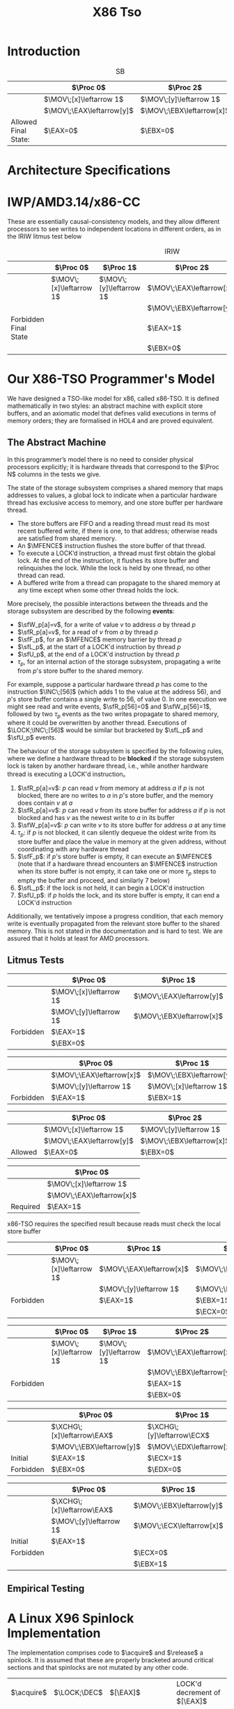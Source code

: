 #+title: X86 Tso

#+AUTHOR:
#+LATEX_HEADER: \input{/Users/wu/notes/preamble.tex}
#+EXPORT_FILE_NAME: ../../latex/papers/architecture/x86-tso.tex
#+LATEX_HEADER: \graphicspath{{../../../paper/architecture/}}
#+LATEX_HEADER: \DeclareMathOperator{\MOV}{\texttt{MOV}}
#+LATEX_HEADER: \DeclareMathOperator{\EBX}{\texttt{EBX}}
#+LATEX_HEADER: \DeclareMathOperator{\EAX}{\texttt{EAX}}
#+LATEX_HEADER: \DeclareMathOperator{\ECX}{\texttt{ECX}}
#+LATEX_HEADER: \DeclareMathOperator{\EDX}{\texttt{EDX}}
#+LATEX_HEADER: \DeclareMathOperator{\Proc}{\textsf{Proc}}
#+LATEX_HEADER: \DeclareMathOperator{\MFENCE}{\textsf{MFENCE}}
#+LATEX_HEADER: \DeclareMathOperator{\INC}{\texttt{INC}}
#+LATEX_HEADER: \DeclareMathOperator{\LOCK}{\texttt{LOCK}}
#+LATEX_HEADER: \DeclareMathOperator{\XCHG}{\texttt{XCHG}}
#+LATEX_HEADER: \DeclareMathOperator{\acquire}{\textsf{acquire}}
#+LATEX_HEADER: \DeclareMathOperator{\release}{\textsf{release}}
#+LATEX_HEADER: \DeclareMathOperator{\CMP}{\texttt{CMP}}
#+LATEX_HEADER: \DeclareMathOperator{\JMP}{\texttt{JMP}}
#+LATEX_HEADER: \DeclareMathOperator{\JNS}{\texttt{JNS}}
#+LATEX_HEADER: \DeclareMathOperator{\JLE}{\texttt{JLE}}
#+LATEX_HEADER: \DeclareMathOperator{\spin}{\textsf{spin}}
#+LATEX_HEADER: \DeclareMathOperator{\DEC}{\texttt{DEC}}
#+OPTIONS: toc:nil
#+STARTUP: shrink

* Introduction

        #+NAME: SB
        #+CAPTION: SB
        |          | \(\Proc 0\)                 | \(\Proc 2\)                            |
        |----------+-----------------------------+----------------------------------------|
        |          | \(\MOV\;[x]\leftarrow 1\)   | \(\MOV\;[y]\leftarrow 1\)              |
        |          | \(\MOV\;\EAX\leftarrow[y]\) | \(\MOV\;\EBX\leftarrow[x]\)            |
        |----------+-----------------------------+----------------------------------------|
        | Allowed Final State: | \(\EAX=0\)                  | \(\EBX=0\) |


* Architecture Specifications


* IWP/AMD3.14/x86-CC
        These are essentially causal-consistency models, and they allow different processors to see writes to
        independent locations in different orders, as in the IRIW litmus test below
        #+NAME: IRIW
        #+CAPTION: IRIW
        |                       | \(\Proc 0\)               | \(\Proc 1\)               | \(\Proc 2\)                 | \(\Proc 3\)                 |
        |-----------------------+---------------------------+---------------------------+-----------------------------+-----------------------------|
        |                       | \(\MOV\;[x]\leftarrow 1\) | \(\MOV\;[y]\leftarrow 1\) | \(\MOV\;\EAX\leftarrow[x]\) | \(\MOV\;\ECX\leftarrow[y]\) |
        |                       |                           |                           | \(\MOV\;\EBX\leftarrow[y]\) | \(\MOV\;\EDX\leftarrow[x]\) |
        |-----------------------+---------------------------+---------------------------+-----------------------------+-----------------------------|
        | Forbidden Final State |                           |                           | \(\EAX=1\)                  | \(\ECX=0\)                  |
        |                       |                           |                           | \(\EBX=0\)                  | \(\EDX=0\)                  |

* Our X86-TSO Programmer's Model
        We have designed a TSO-like model for x86, called x86-TSO. It is defined mathematically in two styles:
        an abstract machine with explicit store buffers, and an axiomatic model that defines valid executions
        in terms of memory orders; they are formalised in HOL4 and are proved equivalent.

** The Abstract Machine
        #+ATTR_LATEX: :width .7\textwidth :float nil
        #+NAME: 1
        #+CAPTION: x86-TSO block diagram
        [[../../images/papers/44.png]]
        In this programmer’s model there is no need to consider physical processors explicitly; it is hardware
        threads that correspond to the \(\Proc N\) columns in the tests we give.

        The state of the storage subsystem comprises a shared memory that maps addresses to values, a global
        lock to indicate when a particular hardware thread has exclusive access to memory, and one store
        buffer per hardware thread.

        * The store buffers are FIFO and a reading thread must read its most recent buffered write, if there
          is one, to that address; otherwise reads are satisfied from shared memory.
        * An \(\MFENCE\) instruction flushes the store buffer of that thread.
        * To execute a LOCK’d instruction, a thread must first obtain the global lock. At the end of the
          instruction, it flushes its store buffer and relinquishes the lock. While the lock is held by one
          thread, no other thread can read.
        * A buffered write from a thread can propagate to the shared memory at any time except when some other
          thread holds the lock.


        More precisely, the possible interactions between the threads and the storage subsystem are described
        by the following *events*:
        * \(\sfW_p[a]=v\), for a write of value \(v\) to address \(a\) by thread \(p\)
        * \(\sfR_p[a]=v\), for a read of \(v\) from \(a\) by thread \(p\)
        * \(\sfF_p\), for an \(\MFENCE\) memory barrier by thread \(p\)
        * \(\sfL_p\), at the start of a LOCK'd instruction by thread \(p\)
        * \(\sfU_p\), at the end of a LOCK'd instruction by thread \(p\)
        * \(\tau_p\), for an internal action of the storage subsystem, propagating a write from \(p\)'s store
          buffer to the shared memory.

        For example, suppose a particular hardware thread \(p\) has come to the instruction \(\INC\;[56]\)
        (which adds 1 to the value at the address 56), and \(p\)'s store buffer contains a single write to 56,
        of value 0. In one execution we might see read and write events, \(\sfR_p[56]=0\) and
        \(\sfW_p[56]=1\), followed by two \(\tau_p\) events as the two writes propagate to shared memory,
        where it could be overwritten by another thread. Executions of \(\LOCK;\INC\;[56]\) would be similar
        but bracketed by \(\sfL_p\) and \(\sfU_p\) events.

        The behaviour of the storage subsystem is specified by the following rules, where we define a hardware
        thread to be *blocked* if the storage subsystem lock is taken by another hardware thread, i.e., while
        another hardware thread is executing a LOCK'd instruction。
        1. \(\sfR_p[a]=v\): \(p\) can read \(v\) from memory at address \(a\) if \(p\) is not blocked, there
           are no writes to \(a\) in \(p\)'s store buffer, and the memory does contain \(v\) at \(a\)
        2. \(\sfR_p[a]=v\): \(p\) can read \(v\) from its store buffer for address \(a\) if \(p\) is not
           blocked and has \(v\) as the newest write to \(a\) in its buffer
        3. \(\sfW_p[a]=v\): \(p\) can write \(v\) to its store buffer for address \(a\) at any time
        4. \(\tau_p\): if \(p\) is not blocked, it can silently dequeue the oldest write from its store buffer
           and place the value in memory at the given address, without coordinating with any hardware thread
        5. \(\sfF_p\): if \(p\)'s store buffer is empty, it can execute an \(\MFENCE\) (note that if a
           hardware thread encounters an \(\MFENCE\) instruction when its store buffer is not empty, it can
           take one or more \(\tau_p\)  steps to empty the buffer and proceed, and similarly 7 below)
        6. \(\sfL_p\): if the lock is not held, it can begin a LOCK'd instruction
        7. \(\sfU_p\): if \(p\) holds the lock, and its store buffer is empty, it can end a LOCK'd instruction


        Additionally, we tentatively impose a progress condition, that each memory write is eventually
        propagated from the relevant store buffer to the shared memory. This is not stated in the
        documentation and is hard to test. We are assured that it holds at least for AMD processors.

** Litmus Tests
        #+ATTR_LATEX: :options [Stores are not reordered with other stores]
        #+BEGIN_examplle
       |           | \(\Proc 0\)               | \(\Proc 1\)                 |
       |-----------+---------------------------+-----------------------------|
       |           | \(\MOV\;[x]\leftarrow 1\) | \(\MOV\;\EAX\leftarrow[y]\) |
       |           | \(\MOV\;[y]\leftarrow 1\) | \(\MOV\;\EBX\leftarrow[x]\) |
       |-----------+---------------------------+-----------------------------|
       | Forbidden | \(\EAX=1\)                |                             |
       |           | \(\EBX=0\)                |                             |
        #+END_examplle

        #+ATTR_LATEX: :options [Stores are not reordered with older loads]
        #+BEGIN_examplle
        |           | \(\Proc 0\)                 | \(\Proc 1\)                 |
        |-----------+-----------------------------+-----------------------------|
        |           | \(\MOV\;\EAX\leftarrow[x]\) | \(\MOV\;\EBX\leftarrow[y]\) |
        |           | \(\MOV\;[y]\leftarrow 1\)   | \(\MOV\;[x]\leftarrow 1\)   |
        |-----------+-----------------------------+-----------------------------|
        | Forbidden | \(\EAX=1\)                  | \(\EBX=1\)                  |
        #+END_examplle

        #+ATTR_LATEX: :options [Loads may be reordered with older stores]
        #+BEGIN_examplle
        |         | \(\Proc 0\)                 | \(\Proc 2\)                 |
        |---------+-----------------------------+-----------------------------|
        |         | \(\MOV\;[x]\leftarrow 1\)   | \(\MOV\;[y]\leftarrow 1\)   |
        |         | \(\MOV\;\EAX\leftarrow[y]\) | \(\MOV\;\EBX\leftarrow[x]\) |
        |---------+-----------------------------+-----------------------------|
        | Allowed | \(\EAX=0\)                  | \(\EBX=0\)                  |
        #+END_examplle

        #+ATTR_LATEX: :options [Loads are not reordered with older stores to the same location]
        #+BEGIN_examplle
        |          | \(\Proc 0\)                 |
        |----------+-----------------------------|
        |          | \(\MOV\;[x]\leftarrow 1\)   |
        |          | \(\MOV\;\EAX\leftarrow[x]\) |
        |----------+-----------------------------|
        | Required | \(\EAX=1\)                    |
        x86-TSO requires the specified result because reads must check the local store buffer
        #+END_examplle

        #+ATTR_LATEX: :options [Inter-processor forwarding is allowed]
        #+BEGIN_examplle

        #+END_examplle

        #+ATTR_LATEX: :options [Stores are transitively visible]
        #+BEGIN_examplle
        |           | \(\Proc 0\)               | \(\Proc 1\)                 | \(\Proc 2\)                 |
        |-----------+---------------------------+-----------------------------+-----------------------------|
        |           | \(\MOV\;[x]\leftarrow 1\) | \(\MOV\;\EAX\leftarrow[x]\) | \(\MOV\;\EBX\leftarrow[y]\) |
        |           |                           | \(\MOV\;[y]\leftarrow 1\)   | \(\MOV\;\ECX\leftarrow[x]\) |
        |-----------+---------------------------+-----------------------------+-----------------------------|
        | Forbidden |                           | \(\EAX=1\)                  | \(\EBX=1\)                  |
        |           |                           |                             | \(\ECX=0\)                    |
        #+END_examplle

        #+ATTR_LATEX: :options [Stores are seen in a consistent order by other processors]
        #+BEGIN_examplle
        |           | \(\Proc 0\)               | \(\Proc 1\)               | \(\Proc 2\)                 | \(\Proc 3\)                 |
        |-----------+---------------------------+---------------------------+-----------------------------+-----------------------------|
        |           | \(\MOV\;[x]\leftarrow 1\) | \(\MOV\;[y]\leftarrow 1\) | \(\MOV\;\EAX\leftarrow[x]\) | \(\MOV\;\ECX\leftarrow[y]\) |
        |           |                           |                           | \(\MOV\;\EBX\leftarrow[y]\) | \(\MOV\;\EDX\leftarrow[x]\) |
        |-----------+---------------------------+---------------------------+-----------------------------+-----------------------------|
        | Forbidden |                           |                           | \(\EAX=1\)                  | \(\ECX=0\)                  |
        |           |                           |                           | \(\EBX=0\)                  | \(\EDX=0\)                  |
        #+END_examplle

        #+ATTR_LATEX: :options [Locked instructions have a total order]
        #+BEGIN_examplle

        #+END_examplle

        #+ATTR_LATEX: :options [Loads are not reorderd with locks]
        #+BEGIN_examplle
        |           | \(\Proc 0\)                  | \(\Proc 1\)                  |
        |-----------+------------------------------+------------------------------|
        |           | \(\XCHG\;[x]\leftarrow\EAX\) | \(\XCHG\;[y]\leftarrow\ECX\) |
        |           | \(\MOV\;\EBX\leftarrow[y]\)  | \(\MOV\;\EDX\leftarrow[x]\)  |
        |-----------+------------------------------+------------------------------|
        | Initial   | \(\EAX=1\)                   | \(\ECX=1\)                   |
        |-----------+------------------------------+------------------------------|
        | Forbidden | \(\EBX=0\)                   | \(\EDX=0\)                     |
        #+END_examplle

        #+ATTR_LATEX: :options [Stores are not reordered with locks]
        #+BEGIN_examplle
        |           | \(\Proc 0\)                  | \(\Proc 1\)                 |
        |-----------+------------------------------+-----------------------------|
        |           | \(\XCHG\;[x]\leftarrow\EAX\) | \(\MOV\;\EBX\leftarrow[y]\) |
        |           | \(\MOV\;[y]\leftarrow 1\)    | \(\MOV\;\ECX\leftarrow[x]\) |
        |-----------+------------------------------+-----------------------------|
        | Initial   | \(\EAX=1\)                   |                             |
        |-----------+------------------------------+-----------------------------|
        | Forbidden |                              | \(\ECX=0\)                  |
        |           |                              | \(\EBX=1\)                  |
        #+END_examplle

** Empirical Testing

* A Linux X96 Spinlock Implementation
        The implementation comprises code to \(\acquire\) and \(\release\) a spinlock. It is assumed that
        these are properly bracketed around critical sections and that spinlocks are not mutated by any other
        code.
        | \(\acquire\)       | \(\LOCK;\DEC\) | \([\EAX]\)             | LOCK'd decrement of \([\EAX]\)     |
        |                    | \(\JNS\)       | \(\textsf{enter}\)     | branch if \([\EAX]\) was \(\ge 1\) |
        | \(\spin\)          | \(\CMP\)       | \([\EAX],0\)           | test \([\EAX]\)                    |
        |                    | \(\JLE\)       | \(\spin\)              | branch if \([\EAX]\) was \(\le 0\) |
        |                    | \(\JMP\)       | \(\acquire\)           | try again                          |
        | \(\textsf{enter}\) |                |                        | the critical section starts here   |
        |--------------------+----------------+------------------------+------------------------------------|
        | \(\release\)       | \(\MOV\)       | \([\EAX]\leftarrow 1\) |                                    |

        The optimisation in question made the releasing MOV instruction not LOCK’d.

        Consider a spinklock at address \(x\) and let \(y\) be another shared memory address. Suppose that
        several threads want to access \(y\), and that they use spinlocks to ensure mutual exclusion.
        Initially, no one has the lock and \([x]=1\). The first thread \(t\) to try to acquire the lock
        atomically decrements \(x\) by 1 (using a \(\LOCK\) prefix); it then jumps into the critical section.
        Because a store buffer flush is part of LOCK'd instructions, \([x]\) will be 0 in shared memory after
        the decrement.

        Now if another thread attempts to acquire the lock, it will not jump into the critical section after
        performing the atomic decrement, since \(x\) was not 1. It will thus enter the \(\spin\) loop. In this
        loop, the waiting thread continually reads the value of \(x\) until it gets a positive result.

        Returning to the original thread \(t\), it can read and write \(y\) inside of its critical sectoin
        while the others are spinning. These writes are initially placed in \(t\)'s store buffer, and some may
        be propagated to shared memory. However, it does not matter how many (if any) are written to main
        memory, because (by assumption) no other thread is attempting to read (or write) y. When \(t\) is
        ready to exit the critical section, it releases the lock by writing the value 1 to \(x\); this write
        is put in \(t\)’s store buffer. It can now continue after the critical section (in the text below, we
        assume it does not try to re-acquire the lock).

        If the releasing \(\MOV\) had the \(\LOCK\) prefix then all of the buffered writes to \(y\) would be
        sent to main memory, as would the write of 1 to \(x\). Another thread could then acquire the spinlock.

        However, since it does not, the other threads continue to spin until the write setting \(x\) to 1 is
        removed from \(t\)'s write buffer and sent to shared memory at some point in the future. Because
        \(t\)'s write buffer is emptied in FIFO order, any writes to \(y\) from within \(t\)'s critical
        section must have been propagated to shared memory before the write to \(x\). Thus, the next thread to
        enter a critical section will not be able to see \(y\) in an inconsistent state.

* Data-race Freedom
        To make a relaxed-memory architecture usable for large-scale programming, it is highly desirable
        (perhaps essential) to identify programming idioms which ensure that one can reason in terms of a
        traditional interleaving model of concurrency, showing that any relaxed-memory execution is equivalent
        to one that is possible above a sequentially consistent memory model. One common idiom with this
        property is *data-race freedom*. Informally, a program has a data race if multiple threads can access
        the same location (where at least one is writing to the location) without a synchronisation operation
        separating the accesses. Programs where every shared access is in a critical section are one common
        example of data race free programs.

        For x86-TSO, we define two events on different threads to be *competing* if they access the same
        address, one is a write, and the other is a read (for aligned x86 accesses, it is not necessary to
        consider write/write pairs as competing).



* Problems


* References
<<bibliographystyle link>>
bibliographystyle:alpha

<<bibliography link>>
bibliography:/Users/wu/notes/references.bib
